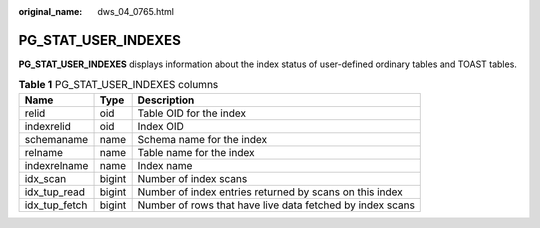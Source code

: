 :original_name: dws_04_0765.html

.. _dws_04_0765:

PG_STAT_USER_INDEXES
====================

**PG_STAT_USER_INDEXES** displays information about the index status of user-defined ordinary tables and TOAST tables.

.. table:: **Table 1** PG_STAT_USER_INDEXES columns

   +---------------+--------+-----------------------------------------------------------+
   | Name          | Type   | Description                                               |
   +===============+========+===========================================================+
   | relid         | oid    | Table OID for the index                                   |
   +---------------+--------+-----------------------------------------------------------+
   | indexrelid    | oid    | Index OID                                                 |
   +---------------+--------+-----------------------------------------------------------+
   | schemaname    | name   | Schema name for the index                                 |
   +---------------+--------+-----------------------------------------------------------+
   | relname       | name   | Table name for the index                                  |
   +---------------+--------+-----------------------------------------------------------+
   | indexrelname  | name   | Index name                                                |
   +---------------+--------+-----------------------------------------------------------+
   | idx_scan      | bigint | Number of index scans                                     |
   +---------------+--------+-----------------------------------------------------------+
   | idx_tup_read  | bigint | Number of index entries returned by scans on this index   |
   +---------------+--------+-----------------------------------------------------------+
   | idx_tup_fetch | bigint | Number of rows that have live data fetched by index scans |
   +---------------+--------+-----------------------------------------------------------+
